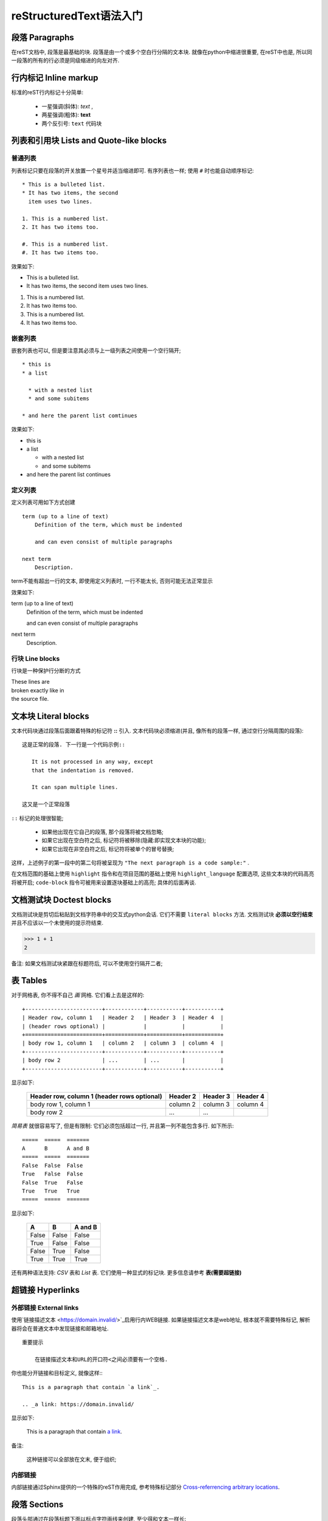 reStructuredText语法入门
===========================================

段落 Paragraphs
++++++++++++++++++++++++++++

在reST文档中, 段落是最基础的块.
段落是由一个或多个空白行分隔的文本块.
就像在python中缩进很重要, 在reST中也是, 所以同一段落的所有的行必须是同级缩进的向左对齐.

行内标记 Inline markup
++++++++++++++++++++++++++++
标准的reST行内标记十分简单:

    * 一星强调(斜体): *text* ,

    * 两星强调(粗体): **text**

    * 两个反引号: ``text`` 代码块

列表和引用块 Lists and Quote-like blocks
+++++++++++++++++++++++++++++++++++++++++++++++
普通列表
----------------------------
列表标记只要在段落的开关放置一个星号并适当缩进即可. 有序列表也一样;
使用 ``#`` 时也能自动顺序标记::

    * This is a bulleted list.
    * It has two items, the second
      item uses two lines.

    1. This is a numbered list.
    2. It has two items too.

    #. This is a numbered list.
    #. It has two items too.

效果如下:

* This is a bulleted list.
* It has two items, the second
  item uses two lines.

1. This is a numbered list.
2. It has two items too.


#. This is a numbered list.
#. It has two items too.

嵌套列表
------------------------------
嵌套列表也可以, 但是要注意其必须与上一级列表之间使用一个空行隔开; 

::

  * this is 
  * a list

    * with a nested list
    * and some subitems

  * and here the parent list comtinues

效果如下:

* this is
* a list

  * with a nested list
  * and some subitems

* and here the parent list continues

定义列表
--------------------------------
定义列表可用如下方式创建 ::

    term (up to a line of text)
        Definition of the term, which must be indented

        and can even consist of multiple paragraphs

    next term
        Description.

term不能有超出一行的文本, 即使用定义列表时, 一行不能太长, 否则可能无法正常显示

效果如下:

term (up to a line of text)
    Definition of the term, which must be indented

    and can even consist of multiple paragraphs

next term
    Description.


行块 Line blocks 
--------------------------------
行块是一种保护行分断的方式

| These lines are
| broken exactly like in
| the source file.

文本块 Literal blocks
+++++++++++++++++++++++++++++

文本代码块通过段落后面跟着特殊的标记符 **::** 引入. 文本代码块必须缩进(并且, 像所有的段落一样, 通过空行分隔周围的段落):


::

  这是正常的段落. 下一行是一个代码示例::

     It is not processed in any way, except
     that the indentation is removed.
       
     It can span multiple lines.

  这又是一个正常段落


``::`` 标记的处理很智能;

  * 如果他出现在它自己的段落, 那个段落将被文档忽略;

  * 如果它出现在空白符之后, 标记符将被移除(隐藏:即实现文本块的功能);

  * 如果它出现在非空白符之后, 标记符将被单个的冒号替换;

这样，上述例子的第一段中的第二句将被呈现为 ``"The next paragraph is a code sample:"`` .

在文档范围的基础上使用 ``highlight`` 指令和在项目范围的基础上使用 ``highlight_language`` 配置选项, 这些文本块的代码高亮将被开启;
``code-block`` 指令可被用来设置逐块基础上的高亮; 具体的后面再谈.


文档测试块 Doctest blocks
+++++++++++++++++++++++++++++
文档测试块是剪切后粘贴到文档字符串中的交互式python会话. 它们不需要 ``literal blocks`` 方法.
文档测试块 **必须以空行结束** 并且不应该以一个未使用的提示符结束.

>>> 1 + 1
2

备注: 如果文档测试块紧跟在标题符后, 可以不使用空行隔开二者;

表 Tables
+++++++++++++++++++++++++++++++++++++++++++++

对于网格表, 你不得不自己 *画*  网格. 它们看上去是这样的:

::

    +------------------------+------------+-----------+-----------+
    | Header row, column 1   | Header 2   | Header 3  | Header 4  |
    | (header rows optional) |            |           |           |
    +========================+============+===========+===========+
    | body row 1, column 1   | column 2   | column 3  | column 4  |
    +------------------------+------------+-----------+-----------+
    | body row 2             | ...        | ...       |           |
    +------------------------+------------+-----------+-----------+

显示如下:

    +------------------------+------------+-----------+-----------+
    | Header row, column 1   | Header 2   | Header 3  | Header 4  |
    | (header rows optional) |            |           |           |
    +========================+============+===========+===========+
    | body row 1, column 1   | column 2   | column 3  | column 4  |
    +------------------------+------------+-----------+-----------+
    | body row 2             | ...        | ...       |           |
    +------------------------+------------+-----------+-----------+



*简易表* 就很容易写了, 但是有限制: 它们必须包括超过一行, 并且第一列不能包含多行.
如下所示:

::

    =====  =====  =======
    A      B      A and B
    =====  =====  =======
    False  False  False
    True   False  False
    False  True   False
    True   True   True
    =====  =====  =======

显示如下:

    =====  =====  =======
    A      B      A and B
    =====  =====  =======
    False  False  False
    True   False  False
    False  True   False
    True   True   True
    =====  =====  =======

还有两种语法支持: *CSV* 表和 *List* 表. 它们使用一种显式的标记块. 更多信息请参考 **表(需要超链接)**

超链接 Hyperlinks
++++++++++++++++++++++++++++++++++

外部链接 External links
----------------------------------

使用`链接描述文本 <https://domain.invalid/>`_启用行内WEB链接.
如果链接描述文本是web地址, 根本就不需要特殊标记, 解析器将会在普通文本中发现链接和邮箱地址.

::

  重要提示

      在链接描述文本和URL的开口符<之间必须要有一个空格.

你也能分开链接和目标定义, 就像这样:::

  This is a paragraph that contain `a link`_.

  .. _a link: https://domain.invalid/

显示如下:

  This is a paragraph that contain `a link`_.

  .. _a link: https://domain.invalid/

备注:

  这种链接可以全部放在文末, 便于组织;

内部链接
------------------------------------

内部链接通过Sphinx提供的一个特殊的reST作用完成, 参考特殊标记部分 `Cross-referrencing arbitrary locations`_.


段落 Sections
+++++++++++++++++++++++++++++++++++++

段落头部通过在段落标题下面以标点字符画线来创建, 至少得和文本一样长: ::

  =================
  This is a heading
  =================

一般说来, 尽管结构是由标题的继承来确定, 仍然没有分配确定的字符给标题分级.
但是你应该遵循此约定 `Python's Style Guide for documenting`_.



    * # 加上划线, 用作片段

    * # 加上划线, 用作章

    * =, 用作节

    * -, 用作子节

    * ^, 用作孙节(子子节)

    * ", 用作段落

当然, 使用自己想要的标记符(参考reST文档), 使用更深层次的嵌套都是你的自由,
但是要记住大多数的目标格式(HTML, LaTeX)有限制地支持深层嵌套.

注: 翻译看看就好, 不要深究, 就是遵循这种顺序而已.

字段列表 Field Lists
+++++++++++++++++++++++++++++++

字段列表是以如下方式标记的字段的序列: ::

    :fieldname: Field content

通常在Python文档中使用它们: ::

  def my_function(my_arg, my_other_arg):
    """A function just for me.

    :param my_arg: The first of my arguments.
    :param my_other_arg: The second of my arguments.

    :returns: A message (just for me, of course).
    """

Sphinx扩展了标准文档工具行为并且解释在文档的开始处的指定的字段列表. 更多信息请参考 `Field Lists`_.

角色 Roles
+++++++++++++++++++++++

一个角色或者"自定义文本解释角色"是一个显式标记的行内片段. 它预示了闭合的文本将会以一种特殊的方式被解释.
Sphinx使用它来提供语义标记和标识符的交叉引用, 如同在适当的部分的描述.
一般语法是: ``:rolename: `content```

文档工具支持以下角色:

    * `emphasis`_-等同于*emphasis*

    * `strong`_-等同于*strong**

    * `literal`_-等同于``literal``

    * `subscript`_-下标文本

    * `superscript`_-上标文本

    * `titile-reference`_-作用于书,期刊和其他材料的标题

参考被Sphinx增加的角色 `Roles`_.

显式标记 Explict Markup
+++++++++++++++++++++++++

在reST中使用"显式标记"处理大多数需要特殊处理的结构, 比如脚注, 特别高亮段, 注释和通用指令.

显式标记块以 ``..`` 后跟空格开始的行开始, 并且由以同级缩进的下一行终结.
(显式标记块和正常段落之间需要一个空行. 这听起来可能有点复杂, 但当你写它时, 它却足够直观.)

指令 Directives
++++++++++++++++++++++++++

指令是显式标记的一个通用块. 和角色(roles)一起, 是reST的延伸机制的一种, 并且Sphinx大量使用它.

文档工具支持以下指令:

  * 警告类(Admonitions):
    attention, caution, danger, error, hint, important, note, tip, `warning`_ 和 generic admonition.
    (大部分的主题仅有"note"和"warning".)

  * 图像类:

    * image(参见下方的 `图像类`_)

    * figure(一种带有标题和可选图例的图像)

  * 额外的体元素:

    * contents(一种本地的, 也就是说, 仅针对当前文件的目录)

    * container(一种带有自定义类, 用于在HTML生成外部<div>标签的容器)

    * rubric(与文档分段无关标题)

    * topic, sidebar(特殊高亮的体元素)

    * parsed-literal(支持内联标记的文本块)

    * epigraph(一个带有可选属性行的区块引用)

    * highlights, pull-quote(带有它们自己的类属性的区块引用)

    * compound(一个复合的段落)

  * 特殊的表:

    * table(带标题的表)

    * csv-table(从逗号分隔值生成的表)

    * list-table(由一列的表生成的表)

  * 特殊指令:

    * raw(包含未加工的目标格式的标记)

    * include(从其它文件包含reStucturedText) - 在Sphinx中,
      当给定一个绝对包含的文件路径, 此指令将其视为与源目录相关.

    * class(给下一个元素分配一个类属性)

  * HTML特性:

    * meta(生成HTML<meta>标签)

    * title(覆盖文档标题)

  * 影响标记:

    * default-role(设定一个新的默认角色)

    * role(创建一个新的角色)

因为这些是仅单个文件的, 设定 `default_role`_ 以更好地使用Sphinx工具.

.. warning::
   不要使用 sectnum, header 和 footer 指令.

由Sphinx添加的 `指令`_ 在这里可以找到.

总的说来, 一个指令由名称, 参数, 选项和内容组成. (记住这个术语, 它将在下一章描述自定义指令中被使用.)
看下面这个例子, ::

  .. function:: foo(x)
                foo(y, z)
     :module: some.module.name

     return a line of text input from the user.

*function* 是指令名. 在这里它被给予两个参数, 第一行剩余的部分和第二行, 还有一个选项 *module*
(正如你所见, 选项在行间被立即给定, 它跟在参数后面并且通过冒号标示.)
选项必须像指令内容一样被同等缩进.

指令内容跟在一个空行之后并且与指令开始相同地被缩进.


图像 Images
+++++++++++++++++++++++++++++++

reST支持如下所示的图像指令: ::

  .. image:: gnu.png
     (options)

当在Sphinx使用时, 给定的文件名(就是这里的gnu.png)必须是与源文件相关的,
或者是绝对的, 这意味着它们是与顶级源目录相关的.
例如,
文件 *sketch/spam.rst* 能够以 *../images/spam.png* 或者 */images/spam.png* 方式引用图像 *images/spam.png* 

Sphinx将自动复制图像文件到在编译时输出目录的子目录(例如, 对HTML输出而言是_static目录).

图像尺寸选项的解释依下列各项: 

  * 如果该尺寸没有单位, 或者说是单位是像素, 给定的尺寸将仅遵从支持像素的输出通道.
    
  * 其他的单位(像是点的 *pt* )将被用来给HTML和LaTeX输出
    (后者(LaTeX)用bp取代pt, 因为这是Tex的单位, 此时72bp=1in).


Sphinx通过允许一个星号的扩展扩展了标准文档工具行为: ::

  .. image:: gnu.*

然后, Sphinx搜索所有的匹配被提供模式的图像并且确定他们的类型.
再然后, 每一个编译器从候选者中选择最好的图像.
例如, 如果文件名 *gnu.** 被给定并且代码树存在两个文件 *gun.pdf* 和 *gnu.png*,
LaTeX编译器会选择前者, 而HTML编译器会选择后者.
支持的图像类型和选择优先级被定义在 `Available builders`_.

注意, 图像文件名不应该包含空格.

版本0.4中的变化: 增加了文件名以星号结尾的支持.
版本0.6中的变化: 图像路径可以是绝对路径.
版本1.5中的变化: LaTeX目标支持像素单位(默认情况下是 96px=1in).


脚注 Footnotes
+++++++++++++++++++++++

对于 *脚注* 而言, 使用[#name]\_来标记脚注的位置,
并且在一个印为红色的"Footnotes"标题之后的文档底部添加脚注主体, 就像下面这样:

::

  Lorem ipsum [#f1]_ dolor sit amet ... [#f2]_

  .. rubric:: Footnotes

  .. [#f1] Text of the first footnote.
  .. [#f2] Text of the second footnote.

你也可以给脚注显式地标号, 或者以不带名字([#]\_)的方式使用自动脚注.

引用 Citations
+++++++++++++++++++

标准的reST引用以全局的附加特性被支持, 比如, 所有引用能够被所有文件引用.
像下面这样使用它们: ::

  Lorem ipsum [Ref]_ dolor sit amet.

  .. [Ref] Book or article reference, URL or whatever.

引用效果如下:

Lorem ipsum [Ref]_ dolor sit amet.

.. [Ref] Book or article reference, URL or whatever.

引用的用途与脚注相似, 但是引用带着标签, 其不是数字或者不是以#开头.


替换 Substitutions
+++++++++++++++++++++++++

reST支持"替换", 它是文本片段并且/或者是通过|name|在文本内引用的标记.
它们像脚注一样以显式的标记块被定义, 像这样: ::

  .. |name| replace:: replacement *text*

或是这样: ::

  .. |caution| image:: warning.png
               :alt: Warning!


详细内容请参考 `reST reference for substitutioins`_.

如果你想要对所有文档使用一些替换, 就把它们放进 `rst_prolog`_ 或者 `rst_epilog`_
或者把它们放进一个独立的文件
并且使用 **include** 指令把它包含到所有的你想要在它们里面使用的文档.
(确认赋予了include文件一个不同于其他源文件的文件名扩展,
来禁止Sphinx作为一个独立的文档发现它.)

Sphinx定义了一些默认的替换, 详情 `替换`_.


注释 Comments
+++++++++++++++++++++

每一个不是合法标记结构(像上面的脚注)的显式标记块被认为是一个注释. 比如: ::

  .. This is a comment.

你可以在一个注释开始之后缩进文本以形成多行注释: ::

 ..
   This whole indented block
   is a comment

   Still in the comment.

..
    This whole indented block
    is a comment

    Still in the comment.
    虽然这两行在VIM中没有被高亮为注释.
    但仍然是注释.

    除非换行后隔一空行后顶行书写, 注释才结束.


源编码 Source encoding
++++++++++++++++++++++++++

从最开始的时候, 在reST中包含像em [#f1]_ , dashes [#]_ 或者 copyright [#]_ 标识
是直接以Unicode字符写它们, 其不得不指定一个编码.
Sphinx假定源文件默认以UTF-8编码; 你可以用 `source_encoding`_ 配置值来更改它.


陷阱 Gotchas
++++++++++++++++++++++++

当创作文档时, 通常会有一些问题出现:

  * **内联标记的分离**: 正如上面所说, 内联标记跨度必须被周围的非单词字符的文本分隔,
    你不得不使用反斜杠转义空格来绕过它.
    详情请参考 `the reference`_.

  * **没有嵌套的内联标记**: 某些像*see :func:\`foo`\*是不被允许的.



.. ======================脚注区注释=======================

.. rubric:: Footnotes

.. [#f1] 强调

.. [#] 破折号

.. [#] ©

.. =======================链接区注释========================

.. _Cross-referrencing arbitrary locations: Cross-referrencing arbitrary locations/

.. _Python's Style Guide for documenting: Python's Style Guide for documenting/

.. _Field Lists: Field Lists

.. _emphasis: http://docutils.sourceforge.net/docs/ref/rst/roles.html#emphasis

.. _strong: http://docutils.sourceforge.net/docs/ref/rst/roles.html#strong

.. _literal: http://docutils.sourceforge.net/docs/ref/rst/roles.html#literal

.. _subscript: http://docutils.sourceforge.net/docs/ref/rst/roles.html#subscript

.. _superscript: http://docutils.sourceforge.net/docs/ref/rst/roles.html#superscript

.. _titile-reference: http://docutils.sourceforge.net/docs/ref/rst/roles.html#titile-reference

.. _Roles: http://www.sphinx-doc.org/en/master/usage/restructuredtext/roles.html

.. _图像类: 空

.. _default_role: null

.. _warning: http://docutils.sourceforge.net/docs/ref/rst/directives.html#warning

.. _指令: http://www.sphinx-doc.org/en/master/usage/restructuredtext/directives.html

.. _Available builders: http://www.sphinx-doc.org/en/master/builders.html#builders

.. _reST reference for substitutioins: http://docutils.sourceforge.net/docs/ref/rst/restructuredtext.html#substitution-definitions

.. _rst_prolog: http://www.sphinx-doc.org/en/master/usage/configuration.html#confval-rst_prolog

.. _rst_epilog: http://www.sphinx-doc.org/en/master/usage/configuration.html#confval-rst_epilog

.. _替换: http://www.sphinx-doc.org/en/master/usage/restructuredtext/roles.html#default-substitutions

.. _source_encoding: http://www.sphinx-doc.org/en/master/usage/configuration.html#confval-source_encoding

.. _the reference: http://docutils.sourceforge.net/docs/ref/rst/restructuredtext.html#substitution-definitions
